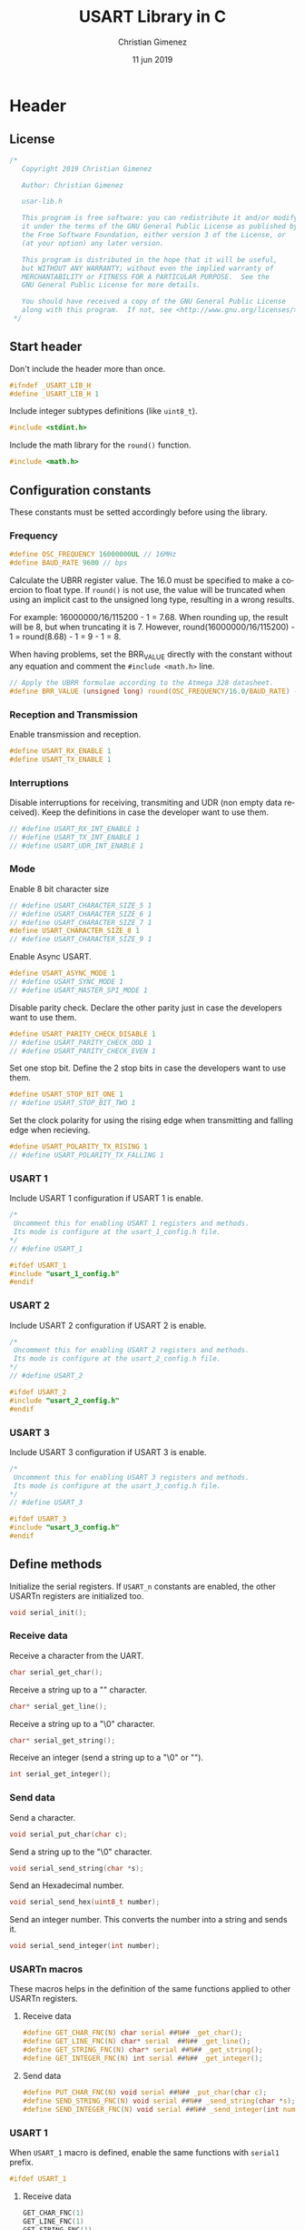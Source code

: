 
* Header 
  :PROPERTIES:
  :header-args: :comments no :padline yes :tangle usart-lib.h
  :END:

** License
#+BEGIN_SRC c
/* 
   Copyright 2019 Christian Gimenez
   
   Author: Christian Gimenez   

   usar-lib.h
   
   This program is free software: you can redistribute it and/or modify
   it under the terms of the GNU General Public License as published by
   the Free Software Foundation, either version 3 of the License, or
   (at your option) any later version.
   
   This program is distributed in the hope that it will be useful,
   but WITHOUT ANY WARRANTY; without even the implied warranty of
   MERCHANTABILITY or FITNESS FOR A PARTICULAR PURPOSE.  See the
   GNU General Public License for more details.
   
   You should have received a copy of the GNU General Public License
   along with this program.  If not, see <http://www.gnu.org/licenses/>.
 */
#+END_SRC

** Start header
Don't include the header more than once.

#+BEGIN_SRC c
#ifndef _USART_LIB_H
#define _USART_LIB_H 1
#+END_SRC

Include integer subtypes definitions (like ~uint8_t~).

#+BEGIN_SRC c
#include <stdint.h>
#+END_SRC

Include the math library for the ~round()~ function.

#+BEGIN_SRC c
#include <math.h>
#+END_SRC

** Configuration constants
These constants must be setted accordingly before using the library.

*** Frequency

#+BEGIN_SRC c
#define OSC_FREQUENCY 16000000UL // 16MHz
#define BAUD_RATE 9600 // bps
#+END_SRC

Calculate the UBRR register value. The 16.0 must be specified to make a coercion to float type. If ~round()~ is not use, the value will be truncated when using an implicit cast to the unsigned long type, resulting in a wrong results.

For example: 16000000/16/115200 - 1 = 7.68. When rounding up, the result will be 8, but when truncating it is 7. However, round(16000000/16/115200) - 1 = round(8.68) - 1 = 9 - 1 = 8.

When having problems, set the BRR_VALUE directly with the constant without any equation and comment the ~#include <math.h>~ line.

#+BEGIN_SRC c
// Apply the UBRR formulae according to the Atmega 328 datasheet.
#define BRR_VALUE (unsigned long) round(OSC_FREQUENCY/16.0/BAUD_RATE) - 1
#+END_SRC

*** Reception and Transmission
Enable transmission and reception. 

#+BEGIN_SRC c
#define USART_RX_ENABLE 1
#define USART_TX_ENABLE 1
#+END_SRC

*** Interruptions
Disable interruptions for receiving, transmiting and UDR (non empty data received). Keep the definitions in case the developer want to use them.

#+BEGIN_SRC c
// #define USART_RX_INT_ENABLE 1
// #define USART_TX_INT_ENABLE 1
// #define USART_UDR_INT_ENABLE 1
#+END_SRC

*** Mode
Enable 8 bit character size

#+BEGIN_SRC c
// #define USART_CHARACTER_SIZE_5 1
// #define USART_CHARACTER_SIZE_6 1
// #define USART_CHARACTER_SIZE_7 1
#define USART_CHARACTER_SIZE_8 1
// #define USART_CHARACTER_SIZE_9 1
#+END_SRC

Enable Async USART.

#+BEGIN_SRC c
#define USART_ASYNC_MODE 1
// #define USART_SYNC_MODE 1
// #define USART_MASTER_SPI_MODE 1
#+END_SRC

Disable parity check. Declare the other parity just in case the developers want to use them.

#+BEGIN_SRC c
#define USART_PARITY_CHECK_DISABLE 1
// #define USART_PARITY_CHECK_ODD 1
// #define USART_PARITY_CHECK_EVEN 1
#+END_SRC

Set one stop bit. Define the 2 stop bits in case the developers want to use them.

#+BEGIN_SRC c
#define USART_STOP_BIT_ONE 1
// #define USART_STOP_BIT_TWO 1
#+END_SRC

Set the clock polarity for using the rising edge when transmitting and falling edge when recieving.

#+BEGIN_SRC c
#define USART_POLARITY_TX_RISING 1
// #define USART_POLARITY_TX_FALLING 1
#+END_SRC

*** USART 1
Include USART 1 configuration if USART 1 is enable.

#+BEGIN_SRC c
  /*
   Uncomment this for enabling USART 1 registers and methods.
   Its mode is configure at the usart_1_config.h file.
  ,*/
  // #define USART_1

  #ifdef USART_1
  #include "usart_1_config.h"
  #endif
#+END_SRC

*** USART 2
Include USART 2 configuration if USART 2 is enable.

#+BEGIN_SRC c
  /*
   Uncomment this for enabling USART 2 registers and methods.
   Its mode is configure at the usart_2_config.h file.
  ,*/
  // #define USART_2

  #ifdef USART_2
  #include "usart_2_config.h"
  #endif
#+END_SRC

*** USART 3
Include USART 3 configuration if USART 3 is enable.

#+BEGIN_SRC c
  /*
   Uncomment this for enabling USART 3 registers and methods.
   Its mode is configure at the usart_3_config.h file.
  ,*/
  // #define USART_3

  #ifdef USART_3
  #include "usart_3_config.h"
  #endif
#+END_SRC

** Define methods
Initialize the serial registers. If ~USART_n~ constants are enabled, the other USARTn registers are initialized too.

#+BEGIN_SRC c
void serial_init();
#+END_SRC

*** Receive data
Receive a character from the UART.

#+BEGIN_SRC c
char serial_get_char();
#+END_SRC

Receive a string up to a "\n" character.

#+BEGIN_SRC c
char* serial_get_line();
#+END_SRC

Receive a string up to a "\0" character.

#+BEGIN_SRC c
char* serial_get_string();
#+END_SRC

Receive an integer (send a string up to a "\0" or "\n").

#+BEGIN_SRC c
int serial_get_integer();
#+END_SRC

*** Send data
Send a character.

#+BEGIN_SRC c
void serial_put_char(char c);
#+END_SRC

Send a string up to the "\0" character.

#+BEGIN_SRC c
void serial_send_string(char *s);
#+END_SRC

Send an Hexadecimal number.

#+BEGIN_SRC c
void serial_send_hex(uint8_t number);
#+END_SRC


Send an integer number. This converts the number into a string and sends it.

#+BEGIN_SRC c
void serial_send_integer(int number);
#+END_SRC


*** USARTn macros
These macros helps in the definition of the same functions applied to other USARTn registers.

**** Receive data

#+BEGIN_SRC c
#define GET_CHAR_FNC(N) char serial ##N## _get_char();
#define GET_LINE_FNC(N) char* serial  ##N## _get_line();
#define GET_STRING_FNC(N) char* serial ##N## _get_string();
#define GET_INTEGER_FNC(N) int serial ##N## _get_integer();
#+END_SRC

**** Send data

#+BEGIN_SRC c
#define PUT_CHAR_FNC(N) void serial ##N## _put_char(char c);
#define SEND_STRING_FNC(N) void serial ##N## _send_string(char *s);
#define SEND_INTEGER_FNC(N) void serial ##N## _send_integer(int number);
#+END_SRC


*** USART 1
When ~USART_1~ macro is defined, enable the same functions with ~serial1~ prefix.

#+BEGIN_SRC c
#ifdef USART_1
#+END_SRC

**** Receive data

#+BEGIN_SRC c
GET_CHAR_FNC(1)
GET_LINE_FNC(1)
GET_STRING_FNC(1)
GET_INTEGER_FNC(1)
#+END_SRC

**** Send data

#+BEGIN_SRC c
PUT_CHAR_FNC(1)
SEND_STRING_FNC(1)
SEND_INTEGER_FNC(1)
#+END_SRC

**** End USART 1

#+BEGIN_SRC c
#endif 
#+END_SRC

*** USART 2
When ~USART_2~ macro is defined, enable the same functions with ~serial2~ prefix.

#+BEGIN_SRC c
#ifdef USART_2
#+END_SRC

**** Receive data

#+BEGIN_SRC c
GET_CHAR_FNC(2)
GET_LINE_FNC(2)
GET_STRING_FNC(2)
GET_INTEGER_FNC(2)
#+END_SRC

**** Send data

#+BEGIN_SRC c
PUT_CHAR_FNC(2)
SEND_STRING_FNC(2)
SEND_INTEGER_FNC(2)
#+END_SRC

**** End USART 2

#+BEGIN_SRC c
#endif 
#+END_SRC

*** USART 3
When ~USART_3~ macro is defined, enable the same functions with ~serial3~ prefix.

#+BEGIN_SRC c
#ifdef USART_3
#+END_SRC

**** Receive data

#+BEGIN_SRC c
GET_CHAR_FNC(3)
GET_LINE_FNC(3)
GET_STRING_FNC(3)
GET_INTEGER_FNC(3)
#+END_SRC

**** Send data

#+BEGIN_SRC c
PUT_CHAR_FNC(3)
SEND_STRING_FNC(3)
SEND_INTEGER_FNC(3)
#+END_SRC

**** End USART 3

#+BEGIN_SRC c
#endif 
#+END_SRC

** End header

#+BEGIN_SRC c
#endif // _USART_LIB_H
#+END_SRC

** USART 1 configuration
:PROPERTIES:
:header-args: :comments no :padline yes :tangle usart_1_config.h
:END:

The USART 1 has the same configuration as the USART 0.

*** Frequency

#+BEGIN_SRC c
#define USART1_OSC_FREQUENCY 16000000UL // 16MHz
#define USART1_BAUD_RATE 9600 // bps
#+END_SRC

#+BEGIN_SRC c
// Apply the UBRR formulae according to the Atmega 328 datasheet.
#define USART1_BRR_VALUE (unsigned long) round(USART1_OSC_FREQUENCY/16.0/USART1_BAUD_RATE) - 1
#+END_SRC

*** Reception and Transmission
Enable transmission and reception. 

#+BEGIN_SRC c
#define USART1_RX_ENABLE 1
#define USART1_TX_ENABLE 1
#+END_SRC

*** Interruptions
Disable interruptions for receiving, transmiting and UDR (non empty data received). Keep the definitions in case the developer want to use them.

#+BEGIN_SRC c
// #define USART1_RX_INT_ENABLE_1 1
// #define USART1_TX_INT_ENABLE_1 1
// #define USART1_UDR_INT_ENABLE_1 1
#+END_SRC

*** Mode
Enable 8 bit character size

#+BEGIN_SRC c
// #define USART1_CHARACTER_SIZE_5 1
// #define USART1_CHARACTER_SIZE_6 1
// #define USART1_CHARACTER_SIZE_7 1
#define USART1_CHARACTER_SIZE_8 1
// #define USART1_CHARACTER_SIZE_9 1
#+END_SRC

Enable Async USART.

#+BEGIN_SRC c
#define USART1_ASYNC_MODE 1
// #define USART1_SYNC_MODE 1
// #define USART1_MASTER_SPI_MODE 1
#+END_SRC

Disable parity check. Declare the other parity just in case the developers want to use them.

#+BEGIN_SRC c
#define USART1_PARITY_CHECK_DISABLE 1
// #define USART1_PARITY_CHECK_ODD 1
// #define USART1_PARITY_CHECK_EVEN 1
#+END_SRC

Set one stop bit. Define the 2 stop bits in case the developers want to use them.

#+BEGIN_SRC c
#define USART1_STOP_BIT_ONE 1
// #define USART1_STOP_BIT_TWO 1
#+END_SRC

Set the clock polarity for using the rising edge when transmitting and falling edge when recieving.

#+BEGIN_SRC c
#define USART1_POLARITY_TX_RISING 1
// #define USART1_POLARITY_TX_FALLING 1
#+END_SRC

** USART 2 configuration
:PROPERTIES:
:header-args: :comments no :padline yes :tangle usart_2_config.h
:END:

The USART 2 has the same configuration as the USART 0.

*** Frequency

#+BEGIN_SRC c
#define USART2_OSC_FREQUENCY 16000000UL // 16MHz
#define USART2_BAUD_RATE_2 9600 // bps
#+END_SRC

#+BEGIN_SRC c
// Apply the UBRR formulae according to the Atmega 328 datasheet.
#define USART2_BRR_VALUE (unsigned long) round(USART2_OSC_FREQUENCY/16.0/USART2_BAUD_RATE) - 1
#+END_SRC

*** Reception and Transmission
Enable transmission and reception. 

#+BEGIN_SRC c
#define USART2_RX_ENABLE 1
#define USART2_TX_ENABLE 1
#+END_SRC

*** Interruptions
Disable interruptions for receiving, transmiting and UDR (non empty data received). Keep the definitions in case the developer want to use them.

#+BEGIN_SRC c
// #define USART2_RX_INT_ENABLE 1
// #define USART2_TX_INT_ENABLE 1
// #define USART2_UDR_INT_ENABLE 1
#+END_SRC

*** Mode
Enable 8 bit character size

#+BEGIN_SRC c
// #define USART2_CHARACTER_SIZE_5 1
// #define USART2_CHARACTER_SIZE_6 1
// #define USART2_CHARACTER_SIZE_7 1
#define USART2_CHARACTER_SIZE_8 1
// #define USART2_CHARACTER_SIZE_9 1
#+END_SRC

Enable Async USART.

#+BEGIN_SRC c
#define USART2_ASYNC_MODE 1
// #define USART2_SYNC_MODE 1
// #define USART2_MASTER_SPI_MODE 1
#+END_SRC

Disable parity check. Declare the other parity just in case the developers want to use them.

#+BEGIN_SRC c
#define USART2_PARITY_CHECK_DISABLE 1
// #define USART2_PARITY_CHECK_ODD 1
// #define USART2_PARITY_CHECK_EVEN 1
#+END_SRC

Set one stop bit. Define the 2 stop bits in case the developers want to use them.

#+BEGIN_SRC c
#define USART2_STOP_BIT_ONE 1
// #define USART2_STOP_BIT_TWO 1
#+END_SRC

Set the clock polarity for using the rising edge when transmitting and falling edge when recieving.

#+BEGIN_SRC c
#define USART2_POLARITY_TX_RISING 1
// #define USART2_POLARITY_TX_FALLING 1
#+END_SRC

** USART 3 configuration
:PROPERTIES:
:header-args: :comments no :padline yes :tangle usart_3_config.h
:END:

The USART 3 has the same configuration as the USART 0.

*** Frequency

#+BEGIN_SRC c
#define USART3_OSC_FREQUENCY 16000000UL // 16MHz
#define USART3_BAUD_RATE 9600 // bps
#+END_SRC

#+BEGIN_SRC c
// Apply the UBRR formulae according to the Atmega 328 datasheet.
#define USART3_BRR_VALUE (unsigned long) round(USART3_OSC_FREQUENCY/16.0/USART3_BAUD_RATE) - 1
#+END_SRC

*** Reception and Transmission
Enable transmission and reception. 

#+BEGIN_SRC c
#define USART3_RX_ENABLE 1
#define USART3_TX_ENABLE 1
#+END_SRC

*** Interruptions
Disable interruptions for receiving, transmiting and UDR (non empty data received). Keep the definitions in case the developer want to use them.

#+BEGIN_SRC c
// #define USART3_RX_INT_ENABLE 1
// #define USART3_TX_INT_ENABLE 1
// #define USART3_UDR_INT_ENABLE 1
#+END_SRC

*** Mode
Enable 8 bit character size

#+BEGIN_SRC c
// #define USART3_CHARACTER_SIZE_5 1
// #define USART3_CHARACTER_SIZE_6 1
// #define USART3_CHARACTER_SIZE_7 1
#define USART3_CHARACTER_SIZE_8 1
// #define USART3_CHARACTER_SIZE_9 1
#+END_SRC

Enable Async USART.

#+BEGIN_SRC c
#define USART3_ASYNC_MODE 1
// #define USART3_SYNC_MODE 1
// #define USART3_MASTER_SPI_MODE 1
#+END_SRC

Disable parity check. Declare the other parity just in case the developers want to use them.

#+BEGIN_SRC c
#define USART3_PARITY_CHECK_DISABLE 1
// #define USART3_PARITY_CHECK_ODD 1
// #define USART3_PARITY_CHECK_EVEN 1
#+END_SRC

Set one stop bit. Define the 2 stop bits in case the developers want to use them.

#+BEGIN_SRC c
#define USART3_STOP_BIT_ONE 1
// #define USART3_STOP_BIT_TWO 1
#+END_SRC

Set the clock polarity for using the rising edge when transmitting and falling edge when recieving.

#+BEGIN_SRC c
#define USART3_POLARITY_TX_RISING 1
// #define USART3_POLARITY_TX_FALLING 1
#+END_SRC


* Body
  :PROPERTIES:
  :header-args: :comments no :padline yes :tangle usart-lib.c
  :END:

** License

#+BEGIN_SRC c
/* 
   Copyright 2019 Christian Gimenez
   
   Author: Christian Gimenez   

   usart-lib.c
   
   This program is free software: you can redistribute it and/or modify
   it under the terms of the GNU General Public License as published by
   the Free Software Foundation, either version 3 of the License, or
   (at your option) any later version.
   
   This program is distributed in the hope that it will be useful,
   but WITHOUT ANY WARRANTY; without even the implied warranty of
   MERCHANTABILITY or FITNESS FOR A PARTICULAR PURPOSE.  See the
   GNU General Public License for more details.
   
   You should have received a copy of the GNU General Public License
   along with this program.  If not, see <http://www.gnu.org/licenses/>.
 */
#+END_SRC

** Include headers
Include the declarations.

#+BEGIN_SRC c
#include "usart-lib.h"
#+END_SRC

Inlude AVR I/O register and bit names (like ~RXEN0~).

#+BEGIN_SRC c
#include <avr/io.h>
#+END_SRC

** Structure
This sections explains a structure that maps directly to the memory register. It is used to set the USART configuration.

These are the affected registers for ATmega 328p.

|---------+--------+--------------------------|
| Address | Name   | Description              |
|---------+--------+--------------------------|
|    0xc6 | UDR0   | USART Data Register.     |
|    0xc5 | UBRR0H | Configure the Baud Rate. |
|    0xc4 | UBRR0L |                          |
|    0xc3 | -      | Reserved                 |
|    0xc2 | UCSR0C | Configure the mode.      |
|    0xc1 | UCSR0B |                          |
|    0xc0 | UCSR0A |                          |
|---------+--------+--------------------------|

The structure is as follows. Read their fields in the inverse order of the register (i.e. UCSR0A is the ~status_control_a~ field).

#+BEGIN_SRC c
     typedef struct {
       uint8_t status_control_a;
       uint8_t status_control_b;
       uint8_t status_control_c;
       uint8_t reserved1;
       uint8_t baud_rate_l;
       uint8_t baud_rate_h;
       uint8_t data;
     } volatile uart_t;
#+END_SRC

Map the structure starting from the 0xc0 address to match the ATmega 328p.
   
#+BEGIN_SRC c
     volatile uart_t *serial = (uart_t*) (0xc0);
#+END_SRC

The following structure match the ATmega 2549. This processor has four USART.

|----------------+--------------+--------------|
| Starting Addr. | Ending Addr. | USART Number |
|----------------+--------------+--------------|
|           0xc0 |         0xc6 | USART 0      |
|           0xc8 |         0xce | USART 1      |
|           0xd0 |         0xd6 | USART 2      |
|          0x130 |        0x136 | USART 3      |
|----------------+--------------+--------------|

#+BEGIN_SRC c
  #ifdef USART_1
  volatile uart_t *serial_1 = (uart_t*) (0xc8);
  #endif
  #ifdef USART_2
  volatile uart_t *serial_2 = (uart_t*) (0xd0);
  #endif
  #ifdef USART_3
  volatile uart_t *serial_3 = (uart_t*) (0x130);
  #endif
#+END_SRC


** Implement methods

*** init
#+BEGIN_SRC c
void serial_init(){
#+END_SRC

**** UBRR
Set the baud rate high value. 

#+BEGIN_SRC c
serial->baud_rate_h = (unsigned char) (BRR_VALUE>>8);
serial->baud_rate_l = (unsigned char) BRR_VALUE;
#+END_SRC

**** UCSR A
There are three USART Control and Status Register (UCSR). The UCSRnA is the first one that has the following bits:

|---------+------+------+-------+-----+------+------+------+-------|
| Name:   | RXCn | TXCn | UDREn | FEn | DORn | UPEn | U2Xn | MPCMn |
|---------+------+------+-------+-----+------+------+------+-------|
| /       | <    |      |       |     |      |      |      | >     |
| R/W:    | R    | RW   | R     | R   | R    | R    | RW   | RW    |
|---------+------+------+-------+-----+------+------+------+-------|
| I. V. : | 0    | 0    | 1     | 0   | 0    | 0    | 0    | 0     |
|---------+------+------+-------+-----+------+------+------+-------|
(I.V.: Initial Value)

- RXCn :: Receive Complete.
- TXCn :: Transmit Complete.
- UDREn :: Data Register Empty.
- FEn :: Frame Error
- DORn :: Data OverRun
- UPEn :: USART Parity Error
- U2Xn :: Double the USART transmition speed.
- MPCMn :: MultiProcessor Communication Mode.

Most of this bits are readonly. There is no need to set them because the initial values are right.

Latter, the RXCn and the TXCn must be used for check if a character has been received or for start transmitting.


**** UCSR B
This register control the interruptions, the transmission and reception of data and one of the bits that controls the size of each character.

By default, this library has macros setted for the following values. 

|--------+--------+--------+-------+-------+--------+-------+-------|
| RCXIEn | TCXIEn | UDRIEn | RXENn | TXENn | UCSZn2 | RXB8n | TXB8n |
|--------+--------+--------+-------+-------+--------+-------+-------|
| RW     | RW     | RW     | RW    | RW    | RW     | R     | RW    |
|--------+--------+--------+-------+-------+--------+-------+-------|
| 0      | 0      | 0      | 1     | 1     | 0      | 0     | 0     |
|--------+--------+--------+-------+-------+--------+-------+-------|

In the following code, it will set the value according to the macros defined at the header. 
Also, for readability, the syntax used for setting the bits is the following: ~register |= (1<<BITNUMBER)~. To achieve better performance, the compiler translate this into the proper number depending on the bit number. For instance: ~(1<<RXEN0)~ where ~RXEN0~ is equal to 4 is compiled into the assembler instruction ~ori r18, lo8(16)~ (16 = 0b10000) instead of 4 shift lefts instructions.

First, clear the register.

#+BEGIN_SRC c
  serial->status_control_b = 0;
#+END_SRC

Set the interruptions enable according to the macros.

#+BEGIN_SRC c
  #ifdef USART_RX_INT_ENABLE
  serial->status_control_b |= (1<<RCXIE0);
  #endif
  #ifdef USART_TX_INT_ENABLE
  serial->status_control_b |= (1<<TCXIEN0);
  #endif
  #ifdef USART_UDR_INT_ENABLE
  serial->status_control_b |= (1<<UDRIE0);
  #endif
#+END_SRC

Set the receiving and transmitting enable.

#+BEGIN_SRC c
  #ifdef USART_RX_ENABLE
  serial->status_control_b |= (1<<RXEN0);
  #endif
  #ifdef USART_TX_ENABLE
  serial->status_control_b |= (1<<TXEN0);
  #endif
  /*
  // (0<<RCXIE0) | (0<<TCXIE0) | (0<<UDRIE) |
  | (1<<RXEN0) | (1<<TXEN0);
  // (0<<UCSZ02) | (0<<RXB80) | (0<<TXB80);
  ,*/
#+END_SRC

Finally, if the macro ~USART_CHARACTER_SIZE_9~ is setted, change the UCSZ02 bit.

#+BEGIN_SRC c
  #ifdef USART_CHARACTER_SIZE_9
  serial->status_control_b |= (1<<UCSZ02);
  #endif
#+END_SRC


**** UCSR C
Set the control and status register C. 

- Set Async USART mode at the  Mode Select (UMSELn1 and UMSELn0) bits, value is 00.
- Disable the Parity Mode (UPMn1 and UPMn0 bits, value is 00).
- Select 1 stop bit (USBSn bit, value is 0).
- Set 8 character size (UCSZn1 and UCSZn0 bits, the UCSZn2 bit is at UCSRB register, value is 011).
- Clock polarity at rising on transmitting and falling on receiving (UCPOLn, value is 0)

The register will be setted as shown in the following.

|---------+---------+-------+-------+-------+--------+--------+--------|
| UMSELn1 | UMSELn0 | UPMn1 | UPMn0 | USBSn | UCSZn1 | UCSZn0 | UCPOLn |
|---------+---------+-------+-------+-------+--------+--------+--------|
|       0 |       0 |     0 |     0 |     0 |      1 |      1 |      0 |
|---------+---------+-------+-------+-------+--------+--------+--------|

#+BEGIN_SRC c
  serial->status_control_c = 0;

  #ifdef USART_SYNC_MODE
  serial->status_control_c |= (1<<UMLSEL0);
  #endif
  #ifdef USART_MASTER_SPI_MODE
  serial->status_control_c |= (1<<UMLSEL1) | (1<<UMLSEL0);
  #endif

  #ifdef USART_PARITY_CHECK_ODD
  serial->status_control_c |= (1<<UPM1) | (1<<UPM0) ;
  #endif
  #ifdef USART_PARITY_CHECK_EVEN
  serial->status_control_c |= (1<<UPM1);
  #endif

  #ifdef USART_STOP_BIT_TWO
  serial->status_control_c |= (1<<USBS0);
  #endif

  #ifdef USART_CHARACTER_SIZE_8
  serial->status_control_c |= (1<<UCSZ01) | (1<<UCSZ00);
  #endif
  #ifdef USART_CHARACTER_SIZE_7
  serial->status_control_c |= (1<<UCSZ01);
  #endif
  #ifdef USART_CHARACTER_SIZE_6
  serial->status_control_c |= (1<<UCSZ00);
  #endif

  #ifdef USART_POLARITY_TX_FALLING
  serial->status_control_c |= (1<<UCPOL0);
  #endif


  /*
  | (1<<UCSZ01) | (1<<UCSZ00);
  ,*/
#+END_SRC


**** USART 1
Apply the configuration for this USARTn structure.

#+BEGIN_SRC c
#ifdef USART1
#+END_SRC


***** UBBR

#+BEGIN_SRC c
serial1->baud_rate_h = (unsigned char) (USART1_BRR_VALUE>>8);
serial1->baud_rate_l = (unsigned char) USART1_BRR_VALUE;
#+END_SRC

***** UCSR A
Most of this bits are readonly. There is no need to set them because the initial values are right.

***** UCSR B
First, clear the register.

#+BEGIN_SRC c
  serial1->status_control_b = 0;
#+END_SRC

Set the interruptions enable according to the macros.

#+BEGIN_SRC c
  #ifdef USART1_RX_INT_ENABLE
  serial1->status_control_b |= (1<<USART1_RCXIE0);
  #endif
  #ifdef USART1_TX_INT_ENABLE
  serial1->status_control_b |= (1<<USART1_TCXIEN0);
  #endif
  #ifdef USART1_UDR_INT_ENABLE
  serial1->status_control_b |= (1<<USART1_UDRIE0);
  #endif
#+END_SRC

Set the receiving and transmitting enable.

#+BEGIN_SRC c
  #ifdef USART1_RX_ENABLE
  serial1->status_control_b |= (1<<USART1_RXEN0);
  #endif
  #ifdef USART1_TX_ENABLE
  serial1->status_control_b |= (1<<USART1_TXEN0);
  #endif
#+END_SRC

Finally, if the macro ~USART1_CHARACTER_SIZE_9~ is setted, change the UCSZ02 bit.

#+BEGIN_SRC c
  #ifdef USART1_CHARACTER_SIZE_9
  serial1->status_control_b |= (1<<USART1_UCSZ02);
  #endif
#+END_SRC

***** UCSR C

#+BEGIN_SRC c
  serial1->status_control_c = 0;

  #ifdef USART1_SYNC_MODE
  serial1->status_control_c |= (1<<USART1_UMLSEL0);
  #endif
  #ifdef USART1_MASTER_SPI_MODE
  serial1->status_control_c |= (1<<USART1_UMLSEL1) | (1<<USART1_UMLSEL0);
  #endif

  #ifdef USART1_PARITY_CHECK_ODD
  serial1->status_control_c |= (1<<USART1_UPM1) | (1<<USART1_UPM0) ;
  #endif
  #ifdef USART1_PARITY_CHECK_EVEN
  serial1->status_control_c |= (1<<USART1_UPM1);
  #endif

  #ifdef USART1_STOP_BIT_TWO
  serial1->status_control_c |= (1<<USART1_USBS0);
  #endif

  #ifdef USART1_CHARACTER_SIZE_8
  serial1->status_control_c |= (1<<USART1_UCSZ01) | (1<<USART1_UCSZ00);
  #endif
  #ifdef USART1_CHARACTER_SIZE_7
  serial1->status_control_c |= (1<<USART1_UCSZ01);
  #endif
  #ifdef USART1_CHARACTER_SIZE_6
  serial1->status_control_c |= (1<<USART1_UCSZ00);
  #endif

  #ifdef USART1_POLARITY_TX_FALLING
  serial1->status_control_c |= (1<<USART1_UCPOL0);
  #endif
#+END_SRC

***** End USART 1 Configuration

#+BEGIN_SRC c
#endif // USART_1
#+END_SRC

**** USART 2
Apply the configuration for this USARTn structure.

#+BEGIN_SRC c
#ifdef USART_2
#+END_SRC

***** UBBR

#+BEGIN_SRC c
serial2->baud_rate_h = (unsigned char) (USART2_BRR_VALUE>>8);
serial2->baud_rate_l = (unsigned char) USART2_BRR_VALUE;
#+END_SRC

***** UCSR A
Most of this bits are readonly. There is no need to set them because the initial values are right.

***** UCSR B
First, clear the register.

#+BEGIN_SRC c
  serial2->status_control_b = 0;
#+END_SRC

Set the interruptions enable according to the macros.

#+BEGIN_SRC c
  #ifdef USART2_RX_INT_ENABLE
  serial2->status_control_b |= (1<<USART2_RCXIE0);
  #endif
  #ifdef USART2_TX_INT_ENABLE
  serial2->status_control_b |= (1<<USART2_TCXIEN0);
  #endif
  #ifdef USART2_UDR_INT_ENABLE
  serial2->status_control_b |= (1<<USART2_UDRIE0);
  #endif
#+END_SRC

Set the receiving and transmitting enable.

#+BEGIN_SRC c
  #ifdef USART2_RX_ENABLE
  serial2->status_control_b |= (1<<USART2_RXEN0);
  #endif
  #ifdef USART2_TX_ENABLE
  serial2->status_control_b |= (1<<USART2_TXEN0);
  #endif
#+END_SRC

Finally, if the macro ~USART2_CHARACTER_SIZE_9~ is setted, change the UCSZ02 bit.

#+BEGIN_SRC c
  #ifdef USART2_CHARACTER_SIZE_9
  serial2->status_control_b |= (1<<USART2_UCSZ02);
  #endif
#+END_SRC

***** UCSR C

#+BEGIN_SRC c
  serial2->status_control_c = 0;

  #ifdef USART2_SYNC_MODE
  serial2->status_control_c |= (1<<USART2_UMLSEL0);
  #endif
  #ifdef USART2_MASTER_SPI_MODE
  serial2->status_control_c |= (1<<USART2_UMLSEL1) | (1<<USART2_UMLSEL0);
  #endif

  #ifdef USART2_PARITY_CHECK_ODD
  serial2->status_control_c |= (1<<USART2_UPM1) | (1<<USART2_UPM0) ;
  #endif
  #ifdef USART2_PARITY_CHECK_EVEN
  serial2->status_control_c |= (1<<USART2_UPM1);
  #endif

  #ifdef USART2_STOP_BIT_TWO
  serial2->status_control_c |= (1<<USART2_USBS0);
  #endif

  #ifdef USART2_CHARACTER_SIZE_8
  serial2->status_control_c |= (1<<USART2_UCSZ01) | (1<<USART2_UCSZ00);
  #endif
  #ifdef USART2_CHARACTER_SIZE_7
  serial2->status_control_c |= (1<<USART2_UCSZ01);
  #endif
  #ifdef USART2_CHARACTER_SIZE_6
  serial2->status_control_c |= (1<<USART2_UCSZ00);
  #endif

  #ifdef USART2_POLARITY_TX_FALLING
  serial2->status_control_c |= (1<<USART2_UCPOL0);
  #endif
#+END_SRC

***** End USART 2 Configuration
#+BEGIN_SRC c
#endif // USART_2
#+END_SRC

**** USART 3
Apply the configuration for this USARTn structure.

#+BEGIN_SRC c
#ifdef USART_3
#+END_SRC

***** UBBR

#+BEGIN_SRC c
serial3->baud_rate_h = (unsigned char) (USART3_BRR_VALUE>>8);
serial3->baud_rate_l = (unsigned char) USART3_BRR_VALUE;
#+END_SRC

***** UCSR A
Most of this bits are readonly. There is no need to set them because the initial values are right.

***** UCSR B
First, clear the register.

#+BEGIN_SRC c
  serial3->status_control_b = 0;
#+END_SRC

Set the interruptions enable according to the macros.

#+BEGIN_SRC c
  #ifdef USART3_RX_INT_ENABLE
  serial3->status_control_b |= (1<<USART3_RCXIE0);
  #endif
  #ifdef USART3_TX_INT_ENABLE
  serial3->status_control_b |= (1<<USART3_TCXIEN0);
  #endif
  #ifdef USART3_UDR_INT_ENABLE
  serial3->status_control_b |= (1<<USART3_UDRIE0);
  #endif
#+END_SRC

Set the receiving and transmitting enable.

#+BEGIN_SRC c
  #ifdef USART3_RX_ENABLE
  serial3->status_control_b |= (1<<USART3_RXEN0);
  #endif
  #ifdef USART3_TX_ENABLE
  serial3->status_control_b |= (1<<USART3_TXEN0);
  #endif
#+END_SRC

Finally, if the macro ~USART3_CHARACTER_SIZE_9~ is setted, change the UCSZ02 bit.

#+BEGIN_SRC c
  #ifdef USART3_CHARACTER_SIZE_9
  serial3->status_control_b |= (1<<USART3_UCSZ02);
  #endif
#+END_SRC

***** UCSR C

#+BEGIN_SRC c
  serial3->status_control_c = 0;

  #ifdef USART3_SYNC_MODE
  serial3->status_control_c |= (1<<USART3_UMLSEL0);
  #endif
  #ifdef USART3_MASTER_SPI_MODE
  serial3->status_control_c |= (1<<USART3_UMLSEL1) | (1<<USART3_UMLSEL0);
  #endif

  #ifdef USART3_PARITY_CHECK_ODD
  serial3->status_control_c |= (1<<USART3_UPM1) | (1<<USART3_UPM0) ;
  #endif
  #ifdef USART3_PARITY_CHECK_EVEN
  serial3->status_control_c |= (1<<USART3_UPM1);
  #endif

  #ifdef USART3_STOP_BIT_TWO
  serial3->status_control_c |= (1<<USART3_USBS0);
  #endif

  #ifdef USART3_CHARACTER_SIZE_8
  serial3->status_control_c |= (1<<USART3_UCSZ01) | (1<<USART3_UCSZ00);
  #endif
  #ifdef USART3_CHARACTER_SIZE_7
  serial3->status_control_c |= (1<<USART3_UCSZ01);
  #endif
  #ifdef USART3_CHARACTER_SIZE_6
  serial3->status_control_c |= (1<<USART3_UCSZ00);
  #endif

  #ifdef USART3_POLARITY_TX_FALLING
  serial3->status_control_c |= (1<<USART3_UCPOL0);
  #endif
#+END_SRC

***** End USART 3 Configuration
#+BEGIN_SRC c
#endif // USART_3
#+END_SRC

**** End init

#+BEGIN_SRC c
}
#+END_SRC


*** Get Char Internal Method
Receive a character using the provided serial pointer. This can be used by USART0, USART1 or the others.

#+BEGIN_SRC c
char _serial_get_char(uart_t *p_serial){
#+END_SRC

Wait until the value received is ready.

#+BEGIN_SRC c
while (! (p_serial->status_control_a & (1<<RXC0)));
#+END_SRC

Get the character and return it.

#+BEGIN_SRC c
char c = p_serial->data;
return c;
#+END_SRC

#+BEGIN_SRC c
} // _serial_get_char
#+END_SRC

*** Put Char Internal Method
Send a character using the provided serial pointer. This can be used by all USARTn configurations.

#+BEGIN_SRC c
void _serial_put_char(uart_t *p_serial, char c){
#+END_SRC

The data register must be empty, wait for it.

#+BEGIN_SRC c
while (! (p_serial->status_control_a & (1<<UDRE0)));
#+END_SRC

Tell the UART to send the character! Store it at the UDR0.

#+BEGIN_SRC c
p_serial->data = c;
#+END_SRC

Return.

#+BEGIN_SRC c
}
#+END_SRC

*** Put Char

#+BEGIN_SRC c
void serial_put_char(char c){
  _serial_put_char(serial, c);
}
#+END_SRC

*** Get Char
Call the internal function with the ~serial~ pointer.
#+BEGIN_SRC c
  char serial_get_char(){
    return _serial_get_char(serial);
  }
#+END_SRC

*** Send string
Just take char by char and send them until the "\0" character.

#+BEGIN_SRC c
void serial_send_string(char *s){
#+END_SRC

Define the index for getting each character at zero.

#+BEGIN_SRC c
unsigned int i = 0;
#+END_SRC

Get the first character.

#+BEGIN_SRC c
char c = s[i];
#+END_SRC

If not the "\0" send it and repeat with the next character.

#+BEGIN_SRC c
  while (c){
    serial_put_char(c);
    i++;
    c = s[i];
  }
#+END_SRC

All character sendend! Return.

#+BEGIN_SRC c
}
#+END_SRC

*** Send an integer

#+BEGIN_SRC c
void serial_send_integer(int number){
#+END_SRC

Declare a string which can have the amount of characters needed for the maximum string (65536 for unsigned int of 2 bytes, plus sign and "\0" character).

#+BEGIN_SRC c
char s[100];
#+END_SRC

Help with an index.

#+BEGIN_SRC c
uint8_t i = 0;
#+END_SRC

Convert the sign and remove it from ~number~.

#+BEGIN_SRC c
  if (number < 0){
    number = number * -1;
    s[i] = '-';
    i++;
   }
#+END_SRC

Convert each of the digits. 

#+BEGIN_SRC c
  while (number) {
#+END_SRC

Get the first digit and remove it from the ~number~ variable.

#+BEGIN_SRC c
  uint8_t digit = number % 10;
  number = number/10;
#+END_SRC


Transform the digit into ASCII (simply add the amount with the character '0' in ASCII).

Add the character to the string and add one to the index. Repeat.

#+BEGIN_SRC c
  s[i] = digit + '0';
  i++;
 }
#+END_SRC

Add the "\0" character.

#+BEGIN_SRC c
s[i] = '\0';
#+END_SRC
**** Invert the String
First ignore the sign if there are any. 

#+BEGIN_SRC c
int j = 0;
if (s[0] == '-'){
  j = 1;
}
#+END_SRC

~i~ has the last position of the string. Swap the last character with the first (for example ~-54321~ \to ~-14325~). Use ~j~ to keep the left index. Repeat until the left index passes through the rignt index (when ~i > j~).

#+BEGIN_SRC c
for (i=i-1; i > j ; i--){
  char c = s[i];
  s[i] = s[j];
  s[j] = c;
  j++;
}
#+END_SRC

Now, send the string as usual.

#+BEGIN_SRC c
  serial_send_string(s);
#+END_SRC

#+BEGIN_SRC c
}
#+END_SRC

*** Send an hexadecimal number
#+BEGIN_SRC c
void serial_send_hex(uint8_t number){
#+END_SRC

Send the first digit. 

#+BEGIN_SRC c
char s[3] = "\0\0\0";
uint8_t digit1 = (number>>4);
if (digit1 < 10){
  s[0] = digit1 + '0';
}
#+END_SRC

If it is a number greater than 10 (0xA) then send the letter accordingly.

#+BEGIN_SRC c
switch (digit1){
  case 10:
    s[0] = 'A';
    break;
  case 11:
    s[0] = 'B';
    break;
  case 12:
    s[0] = 'C';
    break;
  case 13:
    s[0] = 'D';
    break;
  case 14:
    s[0] = 'E';
    break;
  case 15:
    s[0] = 'F';
    break;
}
#+END_SRC

Same algorithm for the second digit.

#+BEGIN_SRC c
uint8_t digit2 = (number & 0b00001111);
if (digit2 < 10){
  s[1] = digit2 + '0';
}

switch (digit2){
  case 10:
    s[1] = 'A';
    break;
  case 11:
    s[1] = 'B';
    break;
  case 12:
    s[1] = 'C';
    break;
  case 13:
    s[1] = 'D';
    break;
  case 14:
    s[1] = 'E';
    break;
  case 15:
    s[1] = 'F';
    break;
}
#+END_SRC

Send the string.

#+BEGIN_SRC c
serial_send_string(s);
#+END_SRC


#+BEGIN_SRC c
} // serial_send_hex
#+END_SRC


* Test Send
  :PROPERTIES:
  :header-args: :comments no :padline yes :tangle tests/usart_send.c
  :END:

  A main program to tests the functions that sends characters or strings.

  
** License

  #+BEGIN_SRC c
    /* 
      Copyright 2019 Christian Gimenez
   
      Author: Christian Gimenez   

      usart_send.h
   
      This program is free software: you can redistribute it and/or modify
      it under the terms of the GNU General Public License as published by
      the Free Software Foundation, either version 3 of the License, or
      (at your option) any later version.
   
      This program is distributed in the hope that it will be useful,
      but WITHOUT ANY WARRANTY; without even the implied warranty of
      MERCHANTABILITY or FITNESS FOR A PARTICULAR PURPOSE.  See the
      GNU General Public License for more details.
   
      You should have received a copy of the GNU General Public License
      along with this program.  If not, see <http://www.gnu.org/licenses/>.
    ,*/
  #+END_SRC

** Includes
Include the library.

#+BEGIN_SRC c
  #include "../usart-lib.h"
#+END_SRC

** Main
Start the main program.

#+BEGIN_SRC c
      void main(){
#+END_SRC

Initialize the USART library.

#+BEGIN_SRC c
      serial_init();
#+END_SRC

Send a character, a string and a number.

#+BEGIN_SRC c
      serial_put_char('R');
      serial_put_char('\n');
      serial_put_char('\r');
      serial_send_string("Hello world\n\r");
      serial_send_integer(-12345);
#+END_SRC

End of the main function.

#+BEGIN_SRC c
      }
#+END_SRC

* Test with Minicom
Use the minicom to test the program considering the following parameters and configurations: baud rate, amount of stop bits and type of parity check if enabled.

For this program configuration and supposing that Arduino is connected at /dev/ttyUSB0 port, the minicom can be executed with this command:

: sudo minicom -b 9600 -D /dev/ttyUSB0 

Ensure that 9600 8N1 is enabled. 8N1 means:

- characters of 8 bits
- no parity checks
- 1 stop bit 






* Meta     :noexport:

  # ----------------------------------------------------------------------
  #+TITLE:  USART Library in C
  #+AUTHOR: Christian Gimenez
  #+DATE:   11 jun 2019
  #+EMAIL:
  #+DESCRIPTION: 
  #+KEYWORDS: 

  #+STARTUP: inlineimages hidestars content hideblocks entitiespretty indent fninline latexpreview
  #+TODO: TODO(t!) CURRENT(c!) PAUSED(p!) | DONE(d!) CANCELED(C!@)
  #+OPTIONS:   H:3 num:t toc:t \n:nil @:t ::t |:t ^:{} -:t f:t *:t <:t
  #+OPTIONS:   TeX:t LaTeX:t skip:nil d:nil todo:t pri:nil tags:not-in-toc tex:imagemagick
  #+LINK_UP:   
  #+LINK_HOME: 
  #+XSLT:

  # -- HTML Export
  #+INFOJS_OPT: view:info toc:t ftoc:t ltoc:t mouse:underline buttons:t path:libs/org-info.js
  #+EXPORT_SELECT_TAGS: export
  #+EXPORT_EXCLUDE_TAGS: noexport
  #+HTML_LINK_UP: ../../index.html
  #+HTML_LINK_HOME: ../../index.html

  # -- For ox-twbs or HTML Export
  #+HTML_HEAD: <link href="../../libs/bootstrap.min.css" rel="stylesheet">
  #+HTML_HEAD: <script src="../../libs/jquery.min.js"></script> 
  #+HTML_HEAD: <script src="../../libs/bootstrap.min.js"></script>
  #+LANGUAGE: en

  # Local Variables:
  # org-hide-emphasis-markers: t
  # org-use-sub-superscripts: "{}"
  # fill-column: 80
  # visual-line-fringe-indicators: t
  # ispell-local-dictionary: "british"
  # End:
